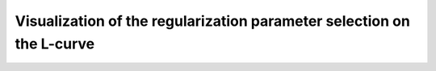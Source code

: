 .. highlight:: matlab
.. _example_visualization_lcurve:

**********************************************************************************
Visualization of the regularization parameter selection on the L-curve
**********************************************************************************

.. raw:: html

	<br>
	<p align="center">
		<a href="https://deertutorials.s3.eu-central-1.amazonaws.com/visualizing_lcurve/visualizing_lcurve.pdf" title="Download PDF file" target="_blank" download> 
			<img src="../_static/img/download_pdf_button.png" class="tutorial_buttons";" alt="pdf">
		</a>
		&nbsp;&nbsp;&nbsp;
		<a href="https://deertutorials.s3.eu-central-1.amazonaws.com/visualizing_lcurve/visualizing_lcurve.mlx" title="Download Live Script" target="_blank"> 
			<img src="../_static/img/download_live_button.png" class="tutorial_buttons";" alt="live">
		</a>
		&nbsp;&nbsp;&nbsp;
		<a href="https://deertutorials.s3.eu-central-1.amazonaws.com/visualizing_lcurve/visualizing_lcurve.m" title="Download Source File" target="_blank">
			<img src="../_static/img/download_source_button.png" class="tutorial_buttons";" alt="pdf">
		</a>
		&nbsp;&nbsp;&nbsp;
	</p>

.. raw:: html
	:file: ../../../tutorials/visualizing_lcurve/visualizing_lcurve.html